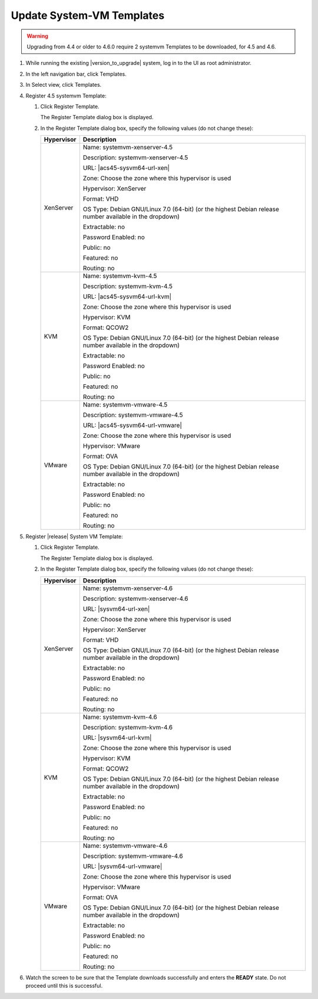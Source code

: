 .. Licensed to the Apache Software Foundation (ASF) under one
   or more contributor license agreements.  See the NOTICE file
   distributed with this work for additional information#
   regarding copyright ownership.  The ASF licenses this file
   to you under the Apache License, Version 2.0 (the
   "License"); you may not use this file except in compliance
   with the License.  You may obtain a copy of the License at
   http://www.apache.org/licenses/LICENSE-2.0
   Unless required by applicable law or agreed to in writing,
   software distributed under the License is distributed on an
   "AS IS" BASIS, WITHOUT WARRANTIES OR CONDITIONS OF ANY
   KIND, either express or implied.  See the License for the
   specific language governing permissions and limitations
   under the License.

.. sub-section included in upgrade notes.

Update System-VM Templates
--------------------------

.. warning::
   Upgrading from 4.4 or older to 4.6.0 require 2 systemvm Templates to be
   downloaded, for 4.5 and 4.6.

#. While running the existing |version_to_upgrade| system, log in to the UI as 
   root administrator.

#. In the left navigation bar, click Templates.

#. In Select view, click Templates.

#. Register 4.5 systemvm Template:
   
   #. Click Register Template.

      The Register Template dialog box is displayed.

   #. In the Register Template dialog box, specify the following values
      (do not change these):

      .. cssclass:: table-striped table-bordered table-hover
   
      +------------+------------------------------------------------------------+
      | Hypervisor | Description                                                |
      +============+============================================================+
      | XenServer  | Name: systemvm-xenserver-4.5                               |
      |            |                                                            |
      |            | Description: systemvm-xenserver-4.5                        |
      |            |                                                            |
      |            | URL: |acs45-sysvm64-url-xen|                               |
      |            |                                                            |
      |            | Zone: Choose the zone where this hypervisor is used        |
      |            |                                                            |
      |            | Hypervisor: XenServer                                      |
      |            |                                                            |
      |            | Format: VHD                                                |
      |            |                                                            |
      |            | OS Type: Debian GNU/Linux 7.0 (64-bit) (or the             |
      |            | highest Debian release number available in the             |
      |            | dropdown)                                                  |
      |            |                                                            |
      |            | Extractable: no                                            |
      |            |                                                            |
      |            | Password Enabled: no                                       |
      |            |                                                            |
      |            | Public: no                                                 |
      |            |                                                            |
      |            | Featured: no                                               |
      |            |                                                            |
      |            | Routing: no                                                |
      +------------+------------------------------------------------------------+
      | KVM        | Name: systemvm-kvm-4.5                                     |
      |            |                                                            |
      |            | Description: systemvm-kvm-4.5                              |
      |            |                                                            |
      |            | URL: |acs45-sysvm64-url-kvm|                               |  
      |            |                                                            |
      |            | Zone: Choose the zone where this hypervisor is used        |
      |            |                                                            |
      |            | Hypervisor: KVM                                            |
      |            |                                                            |
      |            | Format: QCOW2                                              |
      |            |                                                            |
      |            | OS Type: Debian GNU/Linux 7.0 (64-bit) (or the             |
      |            | highest Debian release number available in the             |
      |            | dropdown)                                                  |
      |            |                                                            |
      |            | Extractable: no                                            |
      |            |                                                            |
      |            | Password Enabled: no                                       |
      |            |                                                            |
      |            | Public: no                                                 |
      |            |                                                            |
      |            | Featured: no                                               |
      |            |                                                            |
      |            | Routing: no                                                |
      +------------+------------------------------------------------------------+
      | VMware     | Name: systemvm-vmware-4.5                                  |
      |            |                                                            |
      |            | Description: systemvm-vmware-4.5                           |
      |            |                                                            |
      |            | URL: |acs45-sysvm64-url-vmware|                            |
      |            |                                                            |
      |            | Zone: Choose the zone where this hypervisor is used        |
      |            |                                                            |
      |            | Hypervisor: VMware                                         |
      |            |                                                            |
      |            | Format: OVA                                                |
      |            |                                                            |
      |            | OS Type: Debian GNU/Linux 7.0 (64-bit) (or the             |
      |            | highest Debian release number available in the             |
      |            | dropdown)                                                  |
      |            |                                                            |
      |            | Extractable: no                                            |
      |            |                                                            |
      |            | Password Enabled: no                                       |
      |            |                                                            |
      |            | Public: no                                                 |
      |            |                                                            |
      |            | Featured: no                                               |
      |            |                                                            |
      |            | Routing: no                                                |
      +------------+------------------------------------------------------------+

#. Register |release| System VM Template:
   
   #. Click Register Template.

      The Register Template dialog box is displayed.

   #. In the Register Template dialog box, specify the following values
      (do not change these):

      .. cssclass:: table-striped table-bordered table-hover
      
      +------------+------------------------------------------------------------+
      | Hypervisor | Description                                                |
      +============+============================================================+
      | XenServer  | Name: systemvm-xenserver-4.6                               |
      |            |                                                            |
      |            | Description: systemvm-xenserver-4.6                        |
      |            |                                                            |
      |            | URL: |sysvm64-url-xen|                                     |
      |            |                                                            |
      |            | Zone: Choose the zone where this hypervisor is used        |
      |            |                                                            |
      |            | Hypervisor: XenServer                                      |
      |            |                                                            |
      |            | Format: VHD                                                |
      |            |                                                            |
      |            | OS Type: Debian GNU/Linux 7.0 (64-bit) (or the             |
      |            | highest Debian release number available in the             |
      |            | dropdown)                                                  |
      |            |                                                            |
      |            | Extractable: no                                            |
      |            |                                                            |
      |            | Password Enabled: no                                       |
      |            |                                                            |
      |            | Public: no                                                 |
      |            |                                                            |
      |            | Featured: no                                               |
      |            |                                                            |
      |            | Routing: no                                                |
      +------------+------------------------------------------------------------+
      | KVM        | Name: systemvm-kvm-4.6                                     |
      |            |                                                            |
      |            | Description: systemvm-kvm-4.6                              |
      |            |                                                            |
      |            | URL: |sysvm64-url-kvm|                                     |  
      |            |                                                            |
      |            | Zone: Choose the zone where this hypervisor is used        |
      |            |                                                            |
      |            | Hypervisor: KVM                                            |
      |            |                                                            |
      |            | Format: QCOW2                                              |
      |            |                                                            |
      |            | OS Type: Debian GNU/Linux 7.0 (64-bit) (or the             |
      |            | highest Debian release number available in the             |
      |            | dropdown)                                                  |
      |            |                                                            |
      |            | Extractable: no                                            |
      |            |                                                            |
      |            | Password Enabled: no                                       |
      |            |                                                            |
      |            | Public: no                                                 |
      |            |                                                            |
      |            | Featured: no                                               |
      |            |                                                            |
      |            | Routing: no                                                |
      +------------+------------------------------------------------------------+
      | VMware     | Name: systemvm-vmware-4.6                                  |
      |            |                                                            |
      |            | Description: systemvm-vmware-4.6                           |
      |            |                                                            |
      |            | URL: |sysvm64-url-vmware|                                  |
      |            |                                                            |
      |            | Zone: Choose the zone where this hypervisor is used        |
      |            |                                                            |
      |            | Hypervisor: VMware                                         |
      |            |                                                            |
      |            | Format: OVA                                                |
      |            |                                                            |
      |            | OS Type: Debian GNU/Linux 7.0 (64-bit) (or the             |
      |            | highest Debian release number available in the             |
      |            | dropdown)                                                  |
      |            |                                                            |
      |            | Extractable: no                                            |
      |            |                                                            |
      |            | Password Enabled: no                                       |
      |            |                                                            |
      |            | Public: no                                                 |
      |            |                                                            |
      |            | Featured: no                                               |
      |            |                                                            |
      |            | Routing: no                                                |
      +------------+------------------------------------------------------------+

#. Watch the screen to be sure that the Template downloads successfully and
   enters the **READY** state. Do not proceed until this is successful.
